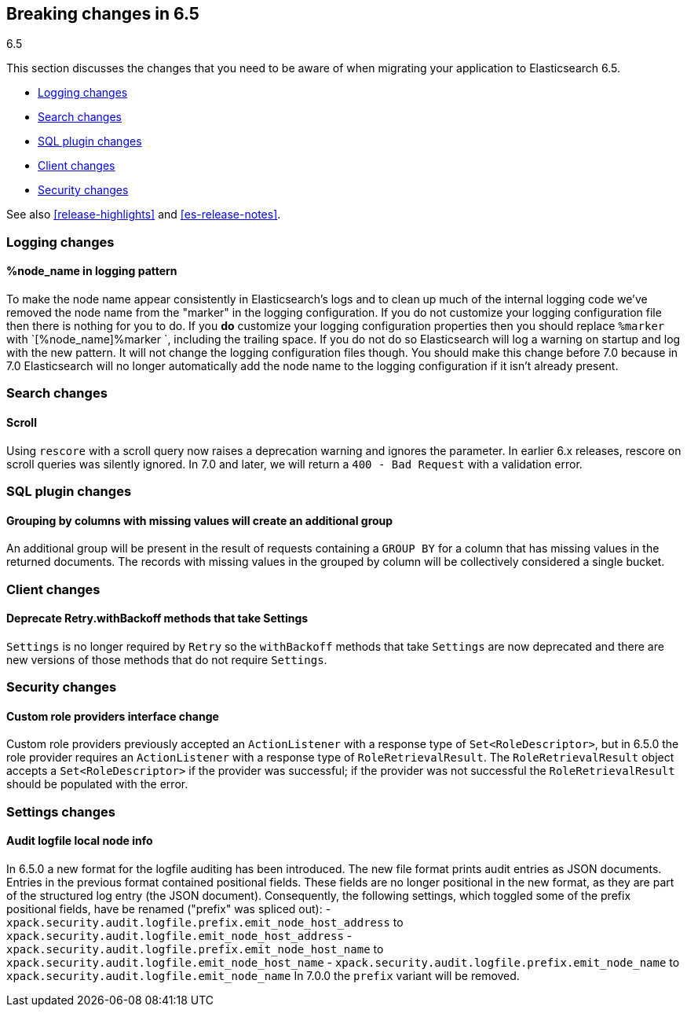 [[breaking-changes-6.5]]
== Breaking changes in 6.5
++++
<titleabbrev>6.5</titleabbrev>
++++

This section discusses the changes that you need to be aware of when migrating
your application to Elasticsearch 6.5.

* <<breaking_65_logging_changes>>
* <<breaking_65_search_changes>>
* <<breaking_65_sql_changes>>
* <<breaking_65_client_changes>>
* <<breaking_65_security_changes>>

See also <<release-highlights>> and <<es-release-notes>>.

[float]
[[breaking_65_logging_changes]]
=== Logging changes

[float]
==== %node_name in logging pattern

To make the node name appear consistently in Elasticsearch's logs and to clean
up much of the internal logging code we've removed the node name from the
"marker" in the logging configuration. If you do not customize your logging
configuration file then there is nothing for you to do. If you *do* customize
your logging configuration properties then you should replace `%marker` with
`[%node_name]%marker `, including the trailing space. If you do not do so
Elasticsearch will log a warning on startup and log with the new pattern. It
will not change the logging configuration files though. You should make this
change before 7.0 because in 7.0 Elasticsearch will no longer automatically
add the node name to the logging configuration if it isn't already present.

[float]
[[breaking_65_search_changes]]
=== Search changes

[float]
==== Scroll

Using `rescore` with a scroll query now raises a deprecation warning and
ignores the parameter.  In earlier 6.x releases, rescore on scroll queries was
silently ignored.  In 7.0 and later, we will return a `400 - Bad Request` with
a validation error.

[float]
[[breaking_65_sql_changes]]
=== SQL plugin changes

[float]
==== Grouping by columns with missing values will create an additional group 

An additional group will be present in the result of requests containing a
`GROUP BY` for a column that has missing values in the returned documents.
The records with missing values in the grouped by column will be collectively
considered a single bucket.

[float]
[[breaking_65_client_changes]]
=== Client changes

[float]
==== Deprecate Retry.withBackoff methods that take Settings

`Settings` is no longer required by `Retry` so the `withBackoff` methods that
take `Settings` are now deprecated and there are new versions of those methods
that do not require `Settings`.

[float]
[[breaking_65_security_changes]]
=== Security changes

[float]
==== Custom role providers interface change

Custom role providers previously accepted an `ActionListener` with a response
type of `Set<RoleDescriptor>`, but in 6.5.0 the role provider requires an
`ActionListener` with a response type of `RoleRetrievalResult`. The
`RoleRetrievalResult` object accepts a `Set<RoleDescriptor>` if the provider
was successful; if the provider was not successful the `RoleRetrievalResult`
should be populated with the error.

[float]
[[breaking_65_settings_changes]]
=== Settings changes

[float]
==== Audit logfile local node info

In 6.5.0 a new format for the logfile auditing has been introduced.
The new file format prints audit entries as JSON documents.
Entries in the previous format contained positional fields.
These fields are no longer positional in the new format, as they are part of the
structured log entry (the JSON document).
Consequently, the following settings, which toggled some of the prefix
positional fields, have be renamed ("prefix" was spliced out):
- `xpack.security.audit.logfile.prefix.emit_node_host_address` to
  `xpack.security.audit.logfile.emit_node_host_address`
- `xpack.security.audit.logfile.prefix.emit_node_host_name` to
  `xpack.security.audit.logfile.emit_node_host_name`
- `xpack.security.audit.logfile.prefix.emit_node_name` to
  `xpack.security.audit.logfile.emit_node_name`
In 7.0.0 the `prefix` variant will be removed.
